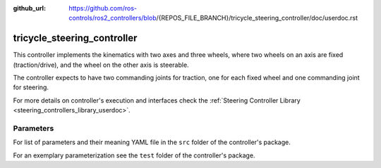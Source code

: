 :github_url: https://github.com/ros-controls/ros2_controllers/blob/{REPOS_FILE_BRANCH}/tricycle_steering_controller/doc/userdoc.rst

.. _tricycle_steering_controller_userdoc:

tricycle_steering_controller
=============================

This controller implements the kinematics with two axes and three wheels, where two wheels on an axis are fixed (traction/drive), and the wheel on the other axis is steerable.

The controller expects to have two commanding joints for traction, one for each fixed wheel and one commanding joint for steering.

For more details on controller's execution and interfaces check the :ref:`Steering Controller Library <steering_controllers_library_userdoc>`.


Parameters
,,,,,,,,,,,

For list of parameters and their meaning YAML file in the ``src`` folder of the controller's package.

For an exemplary parameterization see the ``test`` folder of the controller's package.
